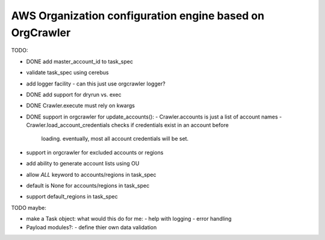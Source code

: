 AWS Organization configuration engine based on OrgCrawler
=========================================================



TODO:

- DONE add master_account_id to task_spec
- validate task_spec using cerebus
- add logger facility
  - can this just use orgcrawler logger?
- DONE add support for dryrun vs. exec
- DONE Crawler.execute must rely on kwargs
- DONE support in orgcrawler for update_accounts():
  - Crawler.accounts is just a list of account names
  - Crawler.load_account_credentials checks if credentials exist in an account before
    loading.  eventually, most all account credentials will be set.
- support in orgcrawler for excluded accounts or regions
- add ability to generate account lists using OU
- allow `ALL` keyword to accounts/regions in task_spec
- default is None for accounts/regions in task_spec
- support default_regions in task_spec





TODO maybe:

- make a Task object:
  what would this do for me:
  - help with logging
  - error handling
- Payload modules?:
  - define thier own data validation
